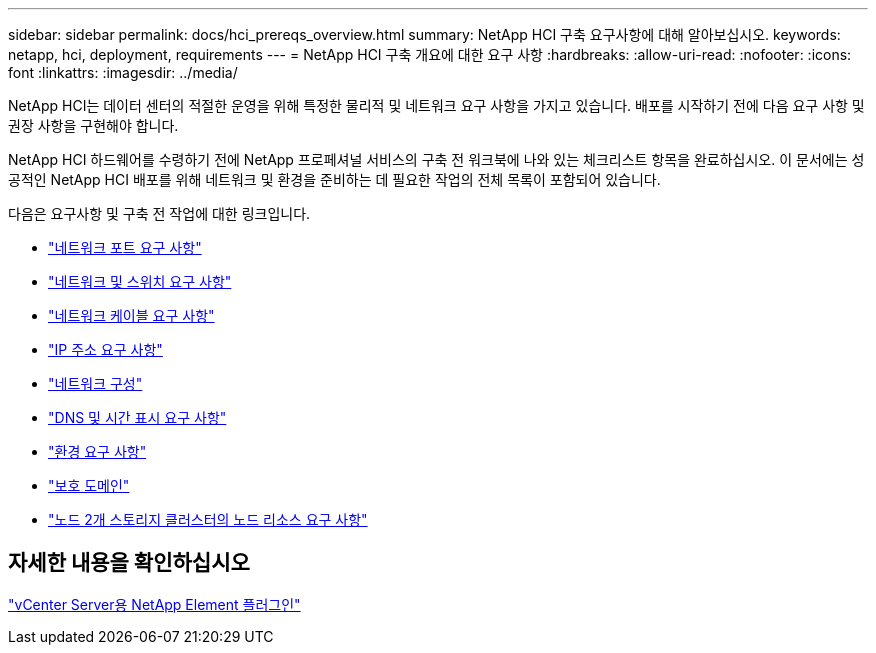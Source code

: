 ---
sidebar: sidebar 
permalink: docs/hci_prereqs_overview.html 
summary: NetApp HCI 구축 요구사항에 대해 알아보십시오. 
keywords: netapp, hci, deployment, requirements 
---
= NetApp HCI 구축 개요에 대한 요구 사항
:hardbreaks:
:allow-uri-read: 
:nofooter: 
:icons: font
:linkattrs: 
:imagesdir: ../media/


[role="lead"]
NetApp HCI는 데이터 센터의 적절한 운영을 위해 특정한 물리적 및 네트워크 요구 사항을 가지고 있습니다. 배포를 시작하기 전에 다음 요구 사항 및 권장 사항을 구현해야 합니다.

NetApp HCI 하드웨어를 수령하기 전에 NetApp 프로페셔널 서비스의 구축 전 워크북에 나와 있는 체크리스트 항목을 완료하십시오. 이 문서에는 성공적인 NetApp HCI 배포를 위해 네트워크 및 환경을 준비하는 데 필요한 작업의 전체 목록이 포함되어 있습니다.

다음은 요구사항 및 구축 전 작업에 대한 링크입니다.

* link:hci_prereqs_required_network_ports.html["네트워크 포트 요구 사항"]
* link:hci_prereqs_network_switch.html["네트워크 및 스위치 요구 사항"]
* link:hci_prereqs_network_cables.html["네트워크 케이블 요구 사항"]
* link:hci_prereqs_ip_address.html["IP 주소 요구 사항"]
* link:hci_prereqs_network_configuration.html["네트워크 구성"]
* link:hci_prereqs_timekeeping.html["DNS 및 시간 표시 요구 사항"]
* link:hci_prereqs_environmental.html["환경 요구 사항"]
* link:hci_prereqs_protection_domains.html["보호 도메인"]
* link:hci_prereqs_witness_nodes.html["노드 2개 스토리지 클러스터의 노드 리소스 요구 사항"]




== 자세한 내용을 확인하십시오

https://docs.netapp.com/us-en/vcp/index.html["vCenter Server용 NetApp Element 플러그인"^]

